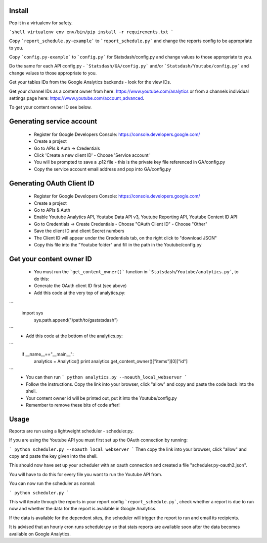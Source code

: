 Install
-------

Pop it in a virtualenv for safety.

```shell
virtualenv env
env/bin/pip install -r requirements.txt
```

Copy ```report_schedule.py-example``` to ```report_schedule.py``` and change the reports config to be appropriate to you.

Copy ```config.py-example``` to ```config.py``` for Statsdash/config.py and change values to those appropriate to you. 

Do the same for each API config.py - ```Statsdash/GA/config.py``` and/or ```Statsdash/Youtube/config.py``` and change values to those appropriate to you. 

Get your tables IDs from the Google Analytics backends - look for the view IDs.

Get your channel IDs as a content owner from here: https://www.youtube.com/analytics or from a channels individual settings page here: https://www.youtube.com/account_advanced.

To get your content owner ID see below.

Generating service account
--------------------------

  - Register for Google Developers Console: https://console.developers.google.com/
  - Create a project
  - Go to APIs & Auth -> Credentials
  - Click 'Create a new client ID'
    - Choose 'Service account'
  - You will be prompted to save a .p12 file - this is the private key file referenced in GA/config.py
  - Copy the service account email address and pop into GA/config.py

Generating OAuth Client ID
--------------------------

  - Register for Google Developers Console: https://console.developers.google.com/
  - Create a project
  - Go to APIs & Auth
  - Enable Youtube Analytics API, Youtube Data API v3, Youtube Reporting API, Youtube Content ID API
  - Go to Credentials -> Create Credentials
    - Choose "OAuth Client ID"
    - Choose "Other"
  - Save the client ID and client Secret numbers
  - The Client ID will appear under the Credentials tab, on the right click to "download JSON"
  - Copy this file into the "Youtube folder" and fill in the path in the Youtube/config.py


Get your content owner ID
--------------------------

  - You must run the ```get_content_owner()``` function in ```Statsdash/Youtube/analytics.py```, to do this:
  - Generate the OAuth client ID first (see above)
  - Add this code at the very top of analytics.py:
```  
  import sys
    sys.path.append("/path/to/gastatsdash")
```
  - Add this code at the bottom of the analytics.py:
```  
  if __name__=="__main__":
      analytics = Analytics()
      print analytics.get_content_owner()["items"][0]["id"]
```
  - You can then run ``` python analytics.py --noauth_local_webserver ```
  - Follow the instructions. Copy the link into your browser, click "allow" and copy and paste the code back into the shell. 
  - Your content owner id will be printed out, put it into the Youtube/config.py 
  - Remember to remove these bits of code after! 

  

Usage
-----

Reports are run using a lightweight scheduler - scheduler.py.

If you are using the Youtube API you must first set up the OAuth connection by running:

```
python scheduler.py --noauth_local_webserver
```
Then copy the link into your browser, click "allow" and copy and paste the key given into the shell. 

This should now have set up your scheduler with an oauth connection and created a file "scheduler.py-oauth2.json".

You will have to do this for every file you want to run the Youtube API from. 

You can now run the scheduler as normal:


```
python scheduler.py
```

This will iterate through the reports in your report config ```report_schedule.py```,
check whether a report is due to run now and whether the data for the report is
available in Google Analytics.

If the data is available for the dependent sites, the scheduler will trigger
the report to run and email its recipients.

It is advised that an hourly cron runs scheduler.py so that stats reports are
available soon after the data becomes available on Google Analytics.

